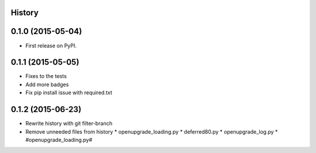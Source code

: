 .. :changelog:

History
-------

0.1.0 (2015-05-04)
---------------------

* First release on PyPI.

0.1.1 (2015-05-05)
---------------------

* Fixes to the tests
* Add more badges
* Fix pip install issue with required.txt

0.1.2 (2015-06-23)
---------------------

* Rewrite history with git filter-branch
* Remove unneeded files from history
  * openupgrade_loading.py
  * deferred80.py
  * openupgrade_log.py
  * #openupgrade_loading.py#

